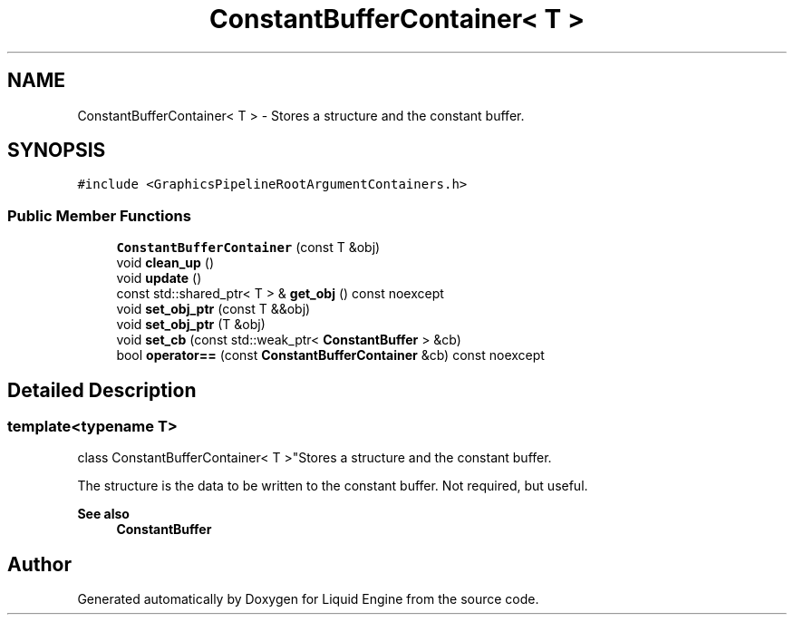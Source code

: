 .TH "ConstantBufferContainer< T >" 3 "Wed Jul 9 2025" "Liquid Engine" \" -*- nroff -*-
.ad l
.nh
.SH NAME
ConstantBufferContainer< T > \- Stores a structure and the constant buffer\&.  

.SH SYNOPSIS
.br
.PP
.PP
\fC#include <GraphicsPipelineRootArgumentContainers\&.h>\fP
.SS "Public Member Functions"

.in +1c
.ti -1c
.RI "\fBConstantBufferContainer\fP (const T &obj)"
.br
.ti -1c
.RI "void \fBclean_up\fP ()"
.br
.ti -1c
.RI "void \fBupdate\fP ()"
.br
.ti -1c
.RI "const std::shared_ptr< T > & \fBget_obj\fP () const noexcept"
.br
.ti -1c
.RI "void \fBset_obj_ptr\fP (const T &&obj)"
.br
.ti -1c
.RI "void \fBset_obj_ptr\fP (T &obj)"
.br
.ti -1c
.RI "void \fBset_cb\fP (const std::weak_ptr< \fBConstantBuffer\fP > &cb)"
.br
.ti -1c
.RI "bool \fBoperator==\fP (const \fBConstantBufferContainer\fP &cb) const noexcept"
.br
.in -1c
.SH "Detailed Description"
.PP 

.SS "template<typename T>
.br
class ConstantBufferContainer< T >"Stores a structure and the constant buffer\&. 

The structure is the data to be written to the constant buffer\&. Not required, but useful\&. 
.PP
\fBSee also\fP
.RS 4
\fBConstantBuffer\fP 
.RE
.PP


.SH "Author"
.PP 
Generated automatically by Doxygen for Liquid Engine from the source code\&.
